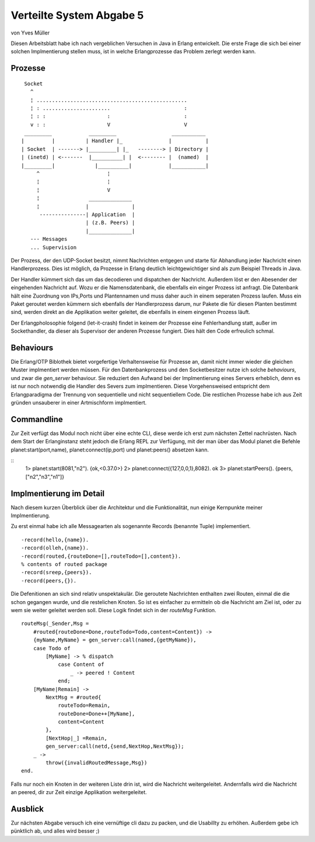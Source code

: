 =========================
Verteilte System Abgabe 5
=========================

von Yves Müller


Diesen Arbeitsblatt habe ich nach vergeblichen Versuchen in Java in
Erlang entwickelt. Die erste Frage die sich bei einer solchen Implmentierung
stellen muss, ist in welche Erlangprozesse das Problem zerlegt werden kann.

Prozesse
--------

::
    
      Socket
        ^
        ¦ .................................................
        ¦ : ......................                        :
        ¦ : :                    :                        :
        v : :                    V                        V
      _________            _________                  ___________
     |         |          | Handler |_               |           |
     | Socket  | -------> |_________| |_   --------> | Directory |
     | (inetd) | <-------  |__________| |  <-------- |  (named)  |
     |_________|             |__________|            |___________|
          ^                      ¦
          ¦                      ¦
          ¦                      V
          ¦                ______________
          ¦               |              |
           ---------------| Application  |
                          | (z.B. Peers) |
                          |______________|
        --- Messages
        ... Supervision


Der Prozess, der den UDP-Socket besitzt, nimmt Nachrichten entgegen und starte
für Abhandlung jeder Nachricht einen Handlerprozess. Dies ist möglich, da
Prozesse in Erlang deutlich leichtgewichtiger sind als zum Beispiel Threads in
Java.

Der Handler kümmert sich das um das decodieren und dispatchen der Nachricht.
Außerdem löst er den Abesender der eingehenden Nachricht auf. Wozu er die
Namensdatenbank, die ebenfalls ein einger Prozess ist anfragt. Die Datenbank
hält eine Zuordnung von IPs,Ports und Plantennamen und muss daher auch in einem
seperaten Prozess laufen. Muss ein Paket geroutet werden kümmern sich ebenfalls
der Handlerprozess darum, nur Pakete die für diesen Planten bestimmt sind,
werden direkt an die Applikation weiter geleitet, die ebenfalls in einem
eingenen Prozess läuft.

Der Erlangpholosophie folgend (let-it-crash) findet in keinem der Prozesse eine
Fehlerhandlung statt, außer im Sockethandler, da dieser als Supervisor der
anderen Prozesse fungiert. Dies hält den Code erfreulich schmal.

Behaviours
----------

Die Erlang/OTP Biblothek bietet vorgefertige Verhaltensweise für Prozesse an,
damit nicht immer wieder die gleichen Muster implmentiert werden müssen. Für den
Datenbankprozess und den Socketbesitzer nutze ich solche *behaviours*, und zwar
die *gen_server* behaviour. Sie reduziert den Aufwand bei der Implmentierung
eines Servers erheblich, denn es ist nur noch notwendig die Handler des Severs
zum implmentieren. Diese Vorgehensweised entspricht dem Erlangparadigma der
Trennung von sequentielle und nicht sequentiellem Code. Die restlichen Prozesse
habe ich aus Zeit gründen unsauberer in einer Artmischform implmentiert.

Commandline
-----------

Zur Zeit verfügt das Modul noch nicht über eine echte CLI, diese werde ich erst
zum nächsten Zettel nachrüsten. Nach dem Start der Erlanginstanz steht jedoch
die Erlang REPL zur Verfügung, mit der man über das Modul planet die Befehle
planet:start(port,name), planet:connect(ip,port) und planet:peers() absetzen kann.

::
    1> planet:start(8081,"n2").
    {ok,<0.37.0>}
    2> planet:connect({127,0,0,1},8082).
    ok
    3> planet:startPeers().
    {peers,["n2","n3","n1"]}

Implmentierung im Detail
------------------------

Nach diesem kurzen Überblick über die Architektur und die Funktionalität, nun
einige Kernpunkte meiner Implmentierung.

Zu erst einmal habe ich alle Messagearten als sogenannte Records (benannte
Tuple) implementiert.

::
    
    -record(hello,{name}).
    -record(olleh,{name}).
    -record(routed,{routeDone=[],routeTodo=[],content}).
    % contents of routed package
    -record(sreep,{peers}).
    -record(peers,{}).

Die Defenitionen an sich sind relativ unspektakulär. Die geroutete Nachrichten
enthalten zwei Routen, einmal die die schon gegangen wurde, und die restelichen
Knoten. So ist es einfacher zu ermitteln ob die Nachricht am Ziel ist, oder zu
wem sie weiter geleitet werden soll. Diese Logik findet sich in der *routeMsg*
Funktion.

::
    
    routeMsg(_Sender,Msg =
        #routed{routeDone=Done,routeTodo=Todo,content=Content}) ->
        {myName,MyName} = gen_server:call(named,{getMyName}),
        case Todo of
            [MyName] -> % dispatch
                case Content of
                    _ -> peered ! Content
                end;
        [MyName|Remain] ->
            NextMsg = #routed{
                routeTodo=Remain,
                routeDone=Done++[MyName],
                content=Content
            },
            [NextHop|_] =Remain,
            gen_server:call(netd,{send,NextHop,NextMsg});
        _ ->
            throw({invalidRoutedMessage,Msg})
    end.

Falls nur noch ein Knoten in der weiteren Liste drin ist, wird die Nachricht
weitergeleitet. Andernfalls wird die Nachricht an peered, dir zur Zeit einzige
Applikation weitergeleitet.

Ausblick
--------

Zur nächsten Abgabe versuch ich eine vernüftige cli dazu zu packen, und die
Usabillty zu erhöhen. Außerdem gebe ich pünktlich ab, und alles wird besser ;)
